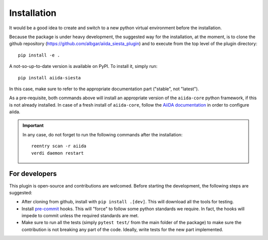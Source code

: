 Installation
++++++++++++

It would be a good idea to create and switch to a new python virtual
environment before the installation.

Because the package is under heavy development, the suggested way for
the installation, at the moment, is to clone the github repository
(https://github.com/albgar/aiida_siesta_plugin) and to execute
from the top level of the plugin directory::

    pip install -e .

A not-so-up-to-date version is available on PyPI. To install it, simply run::

    pip install aiida-siesta

In this case, make sure to refer to the appropriate documentation part ("stable", not "latest").

As a pre-requisite, both commands above will install an appropriate version of the
``aiida-core`` python framework, if this is not already installed.
In case of a fresh install of ``aiida-core``, follow the `AiiDA documentation`_
in order to configure aiida.

.. important:: In any case, do not forget to run the following commands after the 
   installation::
                
        reentry scan -r aiida
        verdi daemon restart


For developers
--------------

This plugin is open-source and contributions are welcomed. Before starting the development, the following steps
are suggested:

* After cloning from github, install with ``pip install .[dev]``. This will download all the tools for testing.
* Install `pre-commit`_ hooks. This will "force" to follow some python standards we require. In fact, the hooks will impede 
  to commit unless the required standards are met.
* Make sure to run all the tests (simply ``pytest test/`` from the main folder of the package) to make sure the contribution is not 
  breaking any part of the code. Ideally, write tests for the new part implemented.

.. _AiiDA documentation: https://aiida.readthedocs.io/projects/aiida-core/en/stable/
.. _pre-commit: https://pre-commit.com/#install
